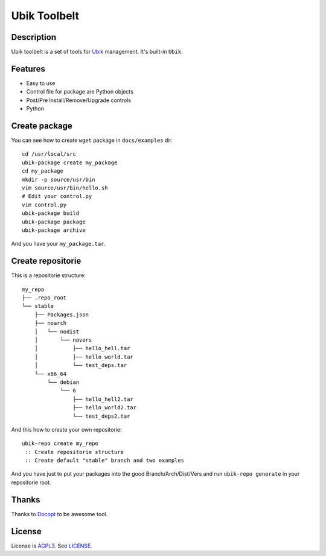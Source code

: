 Ubik Toolbelt
=============

Description
-----------

Ubik toolbelt is a set of tools for `Ubik`_ management.  
It's built-in ``Ubik``.

Features
--------

- Easy to use
- Control file for package are Python objects
- Post/Pre Install/Remove/Upgrade controls
- Python

Create package
--------------

You can see how to create ``wget`` package in ``docs/examples`` dir.

::

    cd /usr/local/src
    ubik-package create my_package
    cd my_package
    mkdir -p source/usr/bin
    vim source/usr/bin/hello.sh
    # Edit your control.py
    vim control.py
    ubik-package build
    ubik-package package
    ubik-package archive

And you have your ``my_package.tar``.

Create repositorie
------------------

This is a repositorie structure:

::

    my_repo
    ├── .repo_root
    └── stable
        ├── Packages.json
        ├── noarch
        │   └── nodist
        │       └── novers
        │           ├── hello_hell.tar
        │           ├── hello_world.tar
        │           └── test_deps.tar
        └── x86_64
            └── debian
                └── 6
                    ├── hello_hell2.tar
                    ├── hello_world2.tar
                    └── test_deps2.tar

And this how to create your own repositorie:

::

    ubik-repo create my_repo
     :: Create repositorie structure
     :: Create default "stable" branch and two examples

And you have just to put your packages into the good Branch/Arch/Dist/Vers and run ``ubik-repo generate`` in your repositorie root.

Thanks
------

Thanks to `Docopt`_ to be awesome tool.

License
-------

License is `AGPL3`_.
See `LICENSE`_.

.. _Ubik: https://github.com/socketubs/Ubik
.. _LICENSE: https://raw.github.com/Socketubs/ubik/master/LICENSE
.. _AGPL3: http://www.gnu.org/licenses/agpl.html
.. _Docopt: https://github.com/docopt/docopt
